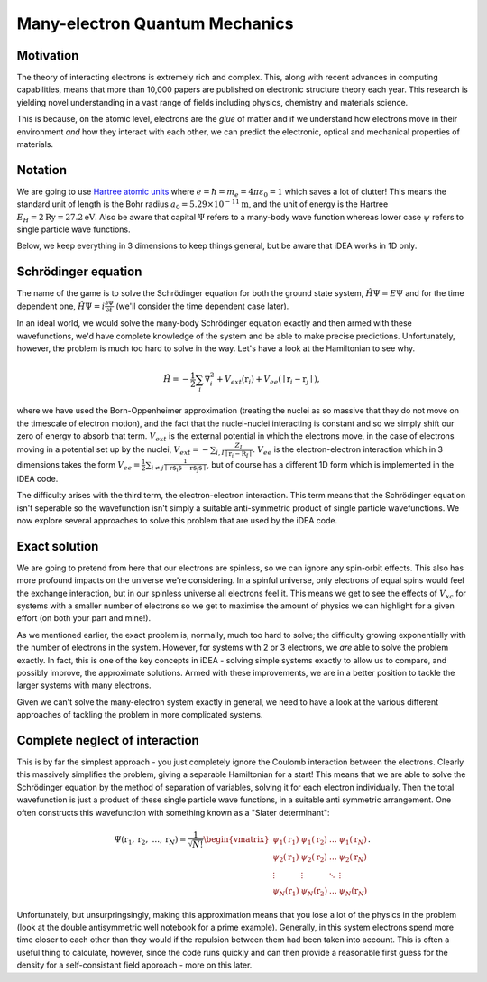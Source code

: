 Many-electron Quantum Mechanics
===============================

Motivation
----------

The theory of interacting electrons is extremely rich and complex. This, along
with recent advances in computing capabilities, means that more than 10,000
papers are published on electronic structure theory each year. This research is
yielding novel understanding in a vast range of fields including physics,
chemistry and materials science.

This is because, on the atomic level, electrons are the *glue* of matter and if
we understand how electrons move in their environment *and* how they interact
with each other, we can predict the electronic, optical and mechanical
properties of materials.


Notation
---------

We are going to use `Hartree atomic units <https://en.wikipedia.org/wiki/Atomic_units>`_ where
:math:`e = \hbar = m_e = 4 \pi \varepsilon_0 = 1` which saves a lot of
clutter! This means the standard unit of length is the Bohr radius
:math:`a_0 = 5.29 \times 10^{-11} \mathrm{m}`, and the unit of energy is
the Hartree :math:`E_H = 2\mathrm{Ry} = 27.2 \mathrm{eV}`. Also be aware that
capital :math:`\Psi` refers to a many-body wave function whereas lower
case :math:`\psi` refers to single particle wave functions.

Below, we keep everything in 3 dimensions to keep things general, but be aware
that iDEA works in 1D only.

Schrödinger equation
---------------------

The name of the game is to solve the Schrödinger equation for both the
ground state system, :math:`\hat{H} \Psi = E \Psi` and for the time
dependent one, :math:`\hat{H} \Psi = i \frac{\partial \Psi}{\partial t}`
(we'll consider the time dependent case later).

In an ideal world, we would solve the many-body Schrödinger equation
exactly and then armed with these wavefunctions, we'd have complete
knowledge of the system and be able to make precise predictions.
Unfortunately, however, the problem is much too hard to solve in the
way. Let's have a look at the Hamiltonian to see why.

.. math::  \hat{H} = - \frac{1}{2} \sum_i \nabla_i^2 + V_{ext}(\textbf{r}_i) + V_{ee}(\mid \textbf{r}_i - \textbf{r}_j \mid ),

where we have used the Born-Oppenheimer approximation (treating the
nuclei as so massive that they do not move on the timescale of electron
motion), and the fact that the nuclei-nuclei interacting is constant and
so we simply shift our zero of energy to absorb that term.
:math:`V_{ext}` is the external potential in which the electrons move,
in the case of electrons moving in a potential set up by the nuclei,
:math:`V_{ext} = -\sum_{i,I} \frac{Z_I}{\mid \textbf{r}_i - \textbf{R}_I\mid }`.
:math:`V_{ee}` is the electron-electron interaction which in 3
dimensions takes the form
:math:`V_{ee} =\frac{1}{2} \sum_{i \neq j} \frac{1}{\mid \textbf{r$_i$} - \textbf{r$_j$} \mid}`,
but of course has a different 1D form which is implemented in the iDEA code.

The difficulty arises with the third term, the electron-electron
interaction. This term means that the Schrödinger equation isn't
seperable so the wavefunction isn't simply a suitable anti-symmetric
product of single particle wavefunctions. We now explore several
approaches to solve this problem that are used by the iDEA code.

Exact solution
--------------

We are going to pretend from here that our electrons are spinless, so we
can ignore any spin-orbit effects. This also has more profound impacts
on the universe we're considering. In a spinful universe, only electrons
of equal spins would feel the exchange interaction, but in our spinless
universe all electrons feel it. This means we get to see the effects of
:math:`V_{xc}` for systems with a smaller number of electrons so we get
to maximise the amount of physics we can highlight for a given effort
(on both your part and mine!).

As we mentioned earlier, the exact problem is, normally, much too hard
to solve; the difficulty growing exponentially with the number of
electrons in the system. However, for systems with 2 or 3 electrons, we *are*
able to solve the problem exactly. In fact, this is one of the key concepts in
iDEA - solving simple systems exactly to allow us to compare, and possibly
improve, the approximate solutions. Armed with these improvements, we are in a
better position to tackle the larger systems with many electrons.

Given we can't solve the many-electron system exactly in general, we
need to have a look at the various different approaches of tackling the
problem in more complicated systems.


Complete neglect of interaction
---------------------------------

This is by far the simplest approach - you just completely ignore the
Coulomb interaction between the electrons. Clearly this massively
simplifies the problem, giving a separable Hamiltonian for a start! This
means that we are able to solve the Schrödinger equation by the method
of separation of variables, solving it for each electron individually.
Then the total wavefunction is just a product of these single particle
wave functions, in a suitable anti symmetric arrangement. One often
constructs this wavefunction with something known as a "Slater
determinant":

.. math::

    \Psi(\textbf{r}_1, \textbf{r}_2, \ ... , \textbf{r}_N) = \frac{1}{\sqrt{ N!}}
   \begin{vmatrix}
   \psi_1(\textbf{r}_1) & \psi_1(\textbf{r}_2)  & \dots & \psi_1(\textbf{r}_N) \\
   \psi_2(\textbf{r}_1) & \psi_2(\textbf{r}_2)  & \dots & \psi_2(\textbf{r}_N) \\
   \vdots & \vdots & \ddots & \vdots\\
   \psi_N(\textbf{r}_1) & \psi_N(\textbf{r}_2)  & \dots & \psi_N(\textbf{r}_N)
   \end{vmatrix} .

Unfortunately, but unsurpringsingly, making this approximation means
that you lose a lot of the physics in the problem (look at the double
antisymmetric well notebook for a prime example). Generally, in this
system electrons spend more time closer to each other than they would if
the repulsion between them had been taken into account. This is often a
useful thing to calculate, however, since the code runs quickly and can
then provide a reasonable first guess for the density for a
self-consistant field approach - more on this later.
